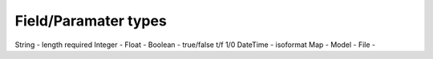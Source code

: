 Field/Paramater types
=====================

String   - length required
Integer  -
Float    -
Boolean  - true/false t/f 1/0
DateTime - isoformat
Map      -
Model    -
File     -
